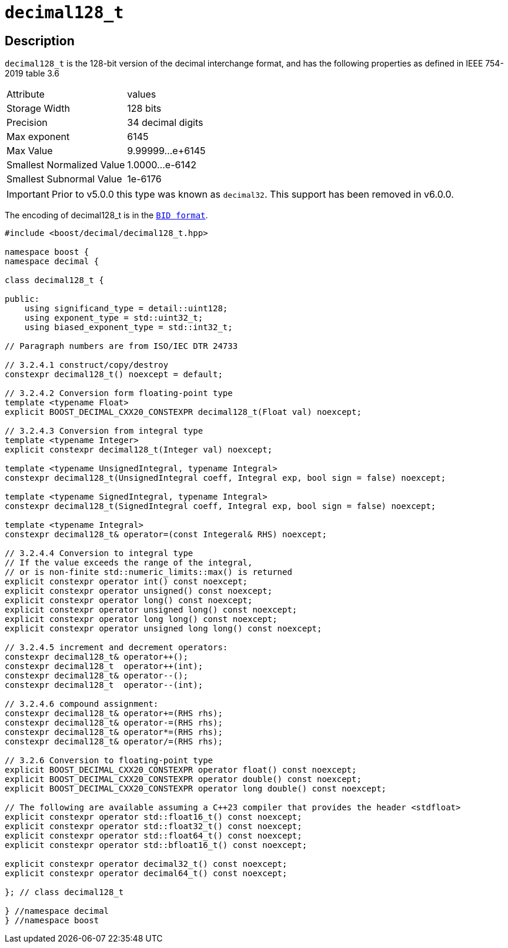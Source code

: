 ////
Copyright 2024 Matt Borland
Distributed under the Boost Software License, Version 1.0.
https://www.boost.org/LICENSE_1_0.txt
////

[#decimal128_t]
= `decimal128_t`
:idprefix: decimal128_t_

== Description

`decimal128_t` is the 128-bit version of the decimal interchange format, and has the following properties as defined in IEEE 754-2019 table 3.6

|===
| Attribute | values
| Storage Width | 128 bits
| Precision | 34 decimal digits
| Max exponent | 6145
| Max Value | 9.99999...e+6145
| Smallest Normalized Value | 1.0000...e-6142
| Smallest Subnormal Value | 1e-6176
|===

IMPORTANT: Prior to v5.0.0 this type was known as `decimal32`.
This support has been removed in v6.0.0.

The encoding of decimal128_t is in the `xref:conversions.adoc[BID format]`.

[source, c++]
----
#include <boost/decimal/decimal128_t.hpp>

namespace boost {
namespace decimal {

class decimal128_t {

public:
    using significand_type = detail::uint128;
    using exponent_type = std::uint32_t;
    using biased_exponent_type = std::int32_t;

// Paragraph numbers are from ISO/IEC DTR 24733

// 3.2.4.1 construct/copy/destroy
constexpr decimal128_t() noexcept = default;

// 3.2.4.2 Conversion form floating-point type
template <typename Float>
explicit BOOST_DECIMAL_CXX20_CONSTEXPR decimal128_t(Float val) noexcept;

// 3.2.4.3 Conversion from integral type
template <typename Integer>
explicit constexpr decimal128_t(Integer val) noexcept;

template <typename UnsignedIntegral, typename Integral>
constexpr decimal128_t(UnsignedIntegral coeff, Integral exp, bool sign = false) noexcept;

template <typename SignedIntegral, typename Integral>
constexpr decimal128_t(SignedIntegral coeff, Integral exp, bool sign = false) noexcept;

template <typename Integral>
constexpr decimal128_t& operator=(const Integeral& RHS) noexcept;

// 3.2.4.4 Conversion to integral type
// If the value exceeds the range of the integral,
// or is non-finite std::numeric_limits::max() is returned
explicit constexpr operator int() const noexcept;
explicit constexpr operator unsigned() const noexcept;
explicit constexpr operator long() const noexcept;
explicit constexpr operator unsigned long() const noexcept;
explicit constexpr operator long long() const noexcept;
explicit constexpr operator unsigned long long() const noexcept;

// 3.2.4.5 increment and decrement operators:
constexpr decimal128_t& operator++();
constexpr decimal128_t  operator++(int);
constexpr decimal128_t& operator--();
constexpr decimal128_t  operator--(int);

// 3.2.4.6 compound assignment:
constexpr decimal128_t& operator+=(RHS rhs);
constexpr decimal128_t& operator-=(RHS rhs);
constexpr decimal128_t& operator*=(RHS rhs);
constexpr decimal128_t& operator/=(RHS rhs);

// 3.2.6 Conversion to floating-point type
explicit BOOST_DECIMAL_CXX20_CONSTEXPR operator float() const noexcept;
explicit BOOST_DECIMAL_CXX20_CONSTEXPR operator double() const noexcept;
explicit BOOST_DECIMAL_CXX20_CONSTEXPR operator long double() const noexcept;

// The following are available assuming a C++23 compiler that provides the header <stdfloat>
explicit constexpr operator std::float16_t() const noexcept;
explicit constexpr operator std::float32_t() const noexcept;
explicit constexpr operator std::float64_t() const noexcept;
explicit constexpr operator std::bfloat16_t() const noexcept;

explicit constexpr operator decimal32_t() const noexcept;
explicit constexpr operator decimal64_t() const noexcept;

}; // class decimal128_t

} //namespace decimal
} //namespace boost

----
